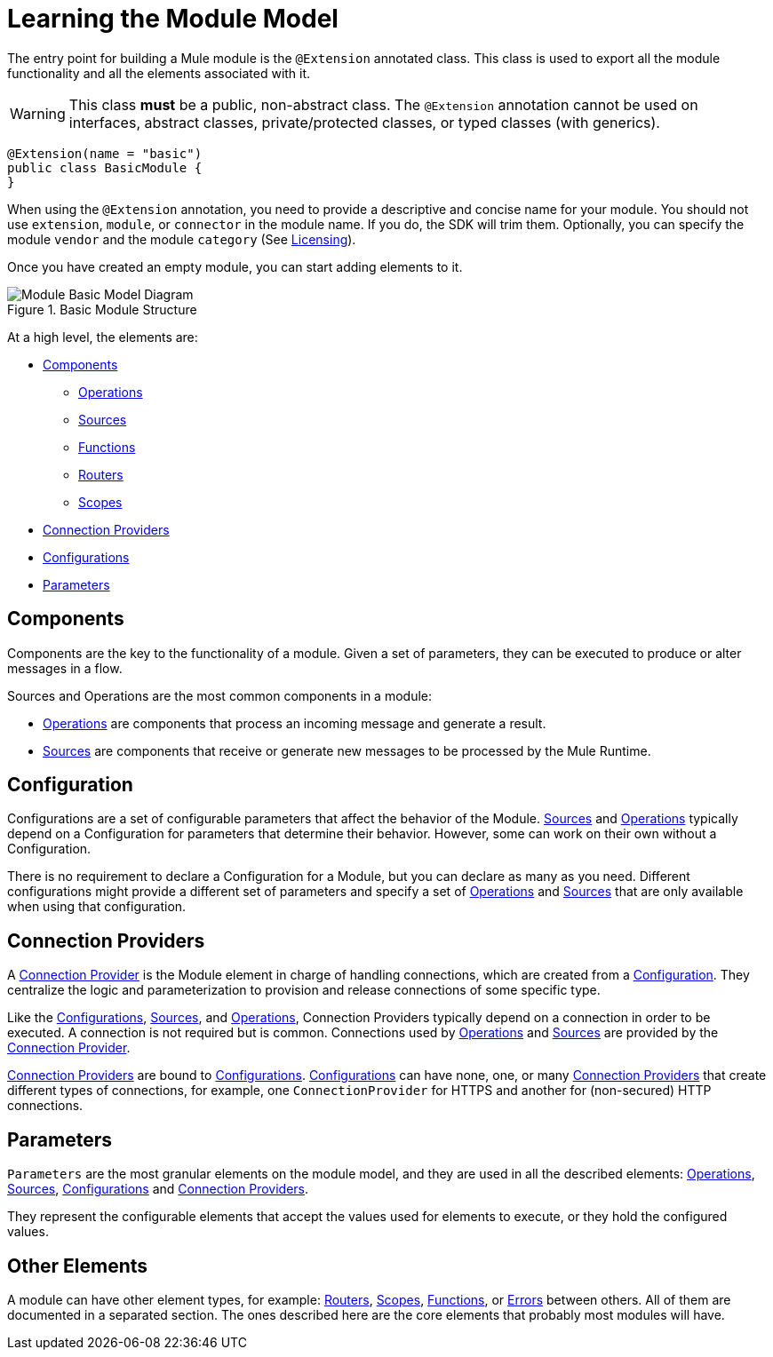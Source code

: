 = Learning the Module Model
:keywords: mule, sdk, module, extension, components, structure

The entry point for building a Mule module is the `@Extension` annotated class. This class is used to export all the module functionality and all the elements associated with it.

[WARNING]
This class *must* be a public, non-abstract class. The `@Extension` annotation cannot be used on interfaces, abstract classes, private/protected classes, or typed classes (with generics).

[source, java, linenums]
----
@Extension(name = "basic")
public class BasicModule {
}
----

When using the `@Extension` annotation, you need to provide a descriptive and concise name for your module. You should not use `extension`, `module`, or `connector` in the module name. If you do, the SDK will trim them. Optionally, you can specify the module `vendor` and the module `category` (See <<license#, Licensing>>).

Once you have created an empty module, you can start adding elements to it.

.Basic Module Structure
image::structure/model.png[Module Basic Model Diagram]

At a high level, the elements are:

[[components]]
* <<Components>>
** <<operations#, Operations>>
** <<sources#, Sources>>
** <<functions#, Functions>>
** <<routers#, Routers>>
** <<scopes#, Scopes>>
* <<connections#, Connection Providers>>
* <<configs#, Configurations>>
* <<parameters#, Parameters>>

== Components

Components are the key to the functionality of a module. Given a set of parameters, they can be executed to produce or alter messages in a flow.

Sources and Operations are the most common components in a module:

* <<operations#, Operations>> are components that process an incoming message and generate a result.
* <<sources#, Sources>> are components that receive or generate new messages to be processed by the Mule Runtime.

== Configuration

Configurations are a set of configurable parameters that affect the behavior of the Module. <<sources#, Sources>> and <<operations#, Operations>> typically depend on a Configuration for parameters that determine their behavior. However, some can work on their own without a Configuration.

There is no requirement to declare a Configuration for a Module, but you can declare as many as you need. Different configurations might provide a different set of parameters and specify a set of <<operations#, Operations>> and <<sources#, Sources>> that are only available when using that configuration.

== Connection Providers

A <<connections#, Connection Provider>> is the Module element in charge of handling connections, which are created from a <<configs#, Configuration>>. They centralize the logic and parameterization
to provision and release connections of some specific type.

Like the <<configs#, Configurations>>, <<sources#, Sources>>, and <<operations#, Operations>>, Connection Providers typically depend on a connection in order to be executed. A connection is not required but is common. Connections used by <<operations#, Operations>> and <<sources#, Sources>> are provided by the <<connections#, Connection Provider>>.

<<connections#, Connection Providers>> are bound to <<configs#, Configurations>>. <<configs#, Configurations>> can have none, one,
or many <<connections#, Connection Providers>> that create different types of connections, for example, one `ConnectionProvider` for HTTPS and another for (non-secured) HTTP connections.

== Parameters

`Parameters` are the most granular elements on the module model, and they are used in all the described elements: <<operations#, Operations>>, <<sources#, Sources>>, <<configs#, Configurations>> and <<connections#, Connection Providers>>.

They represent the configurable elements that accept the values used for elements to execute, or they hold the configured values.

== Other Elements

A module can have other element types, for example: <<routers#, Routers>>, <<routers#, Scopes>>, <<functions#, Functions>>, or
<<errors#, Errors>> between others. All of them are documented in a separated section. The ones described here are the core elements that probably most modules will have.
